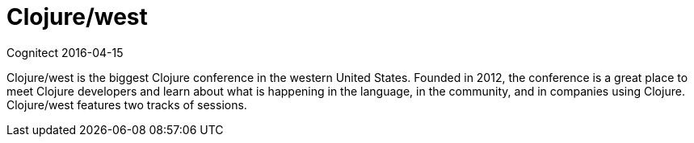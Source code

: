 = Clojure/west
Cognitect 2016-04-15
:jbake-type: event
:jbake-edition: 2016
:jbake-link: http://clojurewest.org
:jbake-location: Seattle, Washington
:jbake-start: 2016-04-15
:jbake-end: 2016-04-16

Clojure/west is the biggest Clojure conference in the western United
States.  Founded in 2012, the conference is a great place to meet Clojure
developers and learn about what is happening in the language, in the
community, and in companies using Clojure. Clojure/west features two tracks
of sessions.
